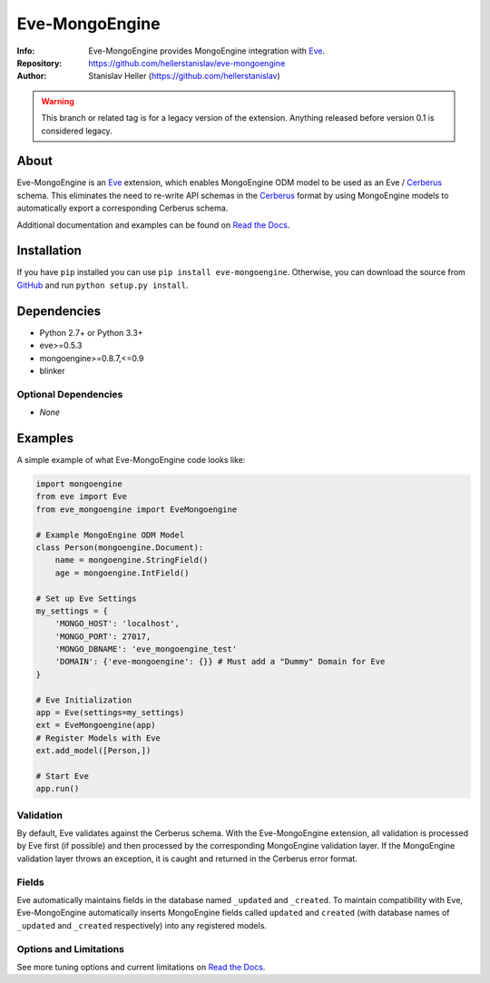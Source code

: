 ===============
Eve-MongoEngine
===============
:Info: Eve-MongoEngine provides MongoEngine integration with `Eve <http://python-eve.org/>`_.
:Repository: https://github.com/hellerstanislav/eve-mongoengine
:Author: Stanislav Heller (https://github.com/hellerstanislav)


.. warning::
    This branch or related tag is for a legacy version of the extension. Anything released before version 0.1 is considered legacy.


About
=====

Eve-MongoEngine is an `Eve`_ extension, which enables MongoEngine ODM  model to be used as an Eve / `Cerberus <https://github.com/nicolaiarocci/cerberus>`_ schema. This eliminates the need to re-write API schemas in the `Cerberus`_ format by using MongoEngine models to automatically export a corresponding Cerberus schema.

Additional documentation and examples can be found on `Read the Docs <http://eve-mongoengine.readthedocs.org/en/latest/>`_.

Installation
============

If you have ``pip`` installed you can use ``pip install eve-mongoengine``. Otherwise, you can download the
source from `GitHub <https://github.com/hellerstanislav/eve-mongoengine>`_ and run ``python
setup.py install``.

Dependencies
============

- Python 2.7+ or Python 3.3+

- eve>=0.5.3
- mongoengine>=0.8.7,<=0.9
- blinker


Optional Dependencies
---------------------

- *None*

Examples
========

A simple example of what Eve-MongoEngine code looks like:

.. code:: python

  import mongoengine
  from eve import Eve
  from eve_mongoengine import EveMongoengine

  # Example MongoEngine ODM Model
  class Person(mongoengine.Document):
      name = mongoengine.StringField()
      age = mongoengine.IntField()

  # Set up Eve Settings
  my_settings = {
      'MONGO_HOST': 'localhost',
      'MONGO_PORT': 27017,
      'MONGO_DBNAME': 'eve_mongoengine_test'
      'DOMAIN': {'eve-mongoengine': {}} # Must add a "Dummy" Domain for Eve
  }

  # Eve Initialization
  app = Eve(settings=my_settings)
  ext = EveMongoengine(app)
  # Register Models with Eve
  ext.add_model([Person,])
  
  # Start Eve
  app.run()


Validation
----------

By default, Eve validates against the Cerberus schema. With the Eve-MongoEngine extension, all validation is processed by Eve first (if possible) and then processed by the corresponding MongoEngine validation layer. If the MongoEngine validation layer throws an exception, it is caught and returned in the Cerberus error format.


Fields
------

Eve automatically maintains fields in the database named ``_updated`` and ``_created``. To maintain compatibility with Eve, Eve-MongoEngine automatically inserts MongoEngine fields called ``updated`` and ``created`` (with database names of ``_updated`` and ``_created`` respectively) into any registered models.


Options and Limitations
-----------------------

See more tuning options and current limitations on `Read the Docs`_.
